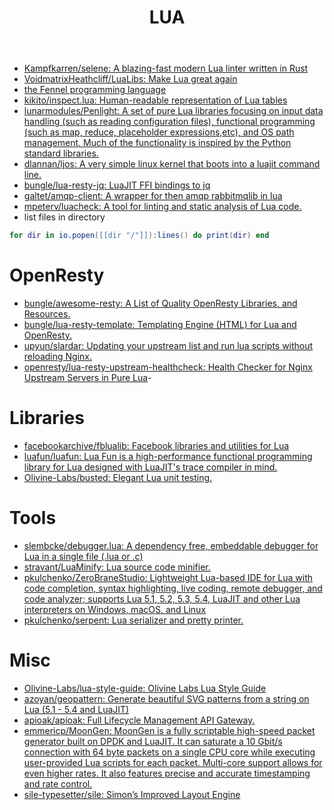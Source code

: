 #+title: LUA

- [[https://github.com/Kampfkarren/selene][Kampfkarren/selene: A blazing-fast modern Lua linter written in Rust]]
- [[https://github.com/VoidmatrixHeathcliff/LuaLibs][VoidmatrixHeathcliff/LuaLibs: Make Lua great again]]
- [[https://fennel-lang.org/][the Fennel programming language]]
- [[https://github.com/kikito/inspect.lua][kikito/inspect.lua: Human-readable representation of Lua tables]]
- [[https://github.com/lunarmodules/Penlight][lunarmodules/Penlight: A set of pure Lua libraries focusing on input data handling (such as reading configuration files), functional programming (such as map, reduce, placeholder expressions,etc), and OS path management. Much of the functionality is inspired by the Python standard libraries.]]
- [[https://github.com/dlannan/ljos][dlannan/ljos: A very simple linux kernel that boots into a luajit command line.]]
- [[https://github.com/bungle/lua-resty-jq][bungle/lua-resty-jq: LuaJIT FFI bindings to jq]]
- [[https://github.com/galtet/amqp-client][galtet/amqp-client: A wrapper for then amqp rabbitmqlib in lua]]
- [[https://github.com/mpeterv/luacheck][mpeterv/luacheck: A tool for linting and static analysis of Lua code.]]
- list files in directory
#+BEGIN_SRC lua
  for dir in io.popen([[dir "/"]]):lines() do print(dir) end
#+END_SRC

* OpenResty
- [[https://github.com/bungle/awesome-resty][bungle/awesome-resty: A List of Quality OpenResty Libraries, and Resources.]]
- [[https://github.com/bungle/lua-resty-template][bungle/lua-resty-template: Templating Engine (HTML) for Lua and OpenResty.]]
- [[https://github.com/upyun/slardar][upyun/slardar: Updating your upstream list and run lua scripts without reloading Nginx.]]
- [[https://github.com/openresty/lua-resty-upstream-healthcheck][openresty/lua-resty-upstream-healthcheck: Health Checker for Nginx Upstream Servers in Pure Lua]]-

* Libraries
- [[https://github.com/facebookarchive/fblualib][facebookarchive/fblualib: Facebook libraries and utilities for Lua]]
- [[https://github.com/luafun/luafun][luafun/luafun: Lua Fun is a high-performance functional programming library for Lua designed with LuaJIT's trace compiler in mind.]]
- [[https://github.com/Olivine-Labs/busted][Olivine-Labs/busted: Elegant Lua unit testing.]]

* Tools
- [[https://github.com/slembcke/debugger.lua][slembcke/debugger.lua: A dependency free, embeddable debugger for Lua in a single file (.lua or .c)]]
- [[https://github.com/stravant/LuaMinify][stravant/LuaMinify: Lua source code minifier.]]
- [[https://github.com/pkulchenko/ZeroBraneStudio][pkulchenko/ZeroBraneStudio: Lightweight Lua-based IDE for Lua with code completion, syntax highlighting, live coding, remote debugger, and code analyzer; supports Lua 5.1, 5.2, 5.3, 5.4, LuaJIT and other Lua interpreters on Windows, macOS, and Linux]]
- [[https://github.com/pkulchenko/serpent][pkulchenko/serpent: Lua serializer and pretty printer.]]

* Misc
- [[https://github.com/Olivine-Labs/lua-style-guide][Olivine-Labs/lua-style-guide: Olivine Labs Lua Style Guide]]
- [[https://github.com/azoyan/geopattern][azoyan/geopattern: Generate beautiful SVG patterns from a string on Lua (5.1 - 5.4 and LuaJIT)]]
- [[https://github.com/apioak/apioak][apioak/apioak: Full Lifecycle Management API Gateway.]]
- [[https://github.com/emmericp/MoonGen][emmericp/MoonGen: MoonGen is a fully scriptable high-speed packet generator built on DPDK and LuaJIT. It can saturate a 10 Gbit/s connection with 64 byte packets on a single CPU core while executing user-provided Lua scripts for each packet. Multi-core support allows for even higher rates. It also features precise and accurate timestamping and rate control.]]
- [[https://github.com/sile-typesetter/sile][sile-typesetter/sile: Simon’s Improved Layout Engine]]
